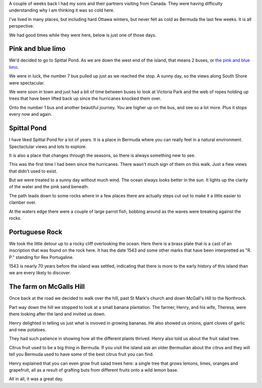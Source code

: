 .. title: Bermudaful Day
.. slug: bermudaful-day
.. date: 2015-03-10 03:35:22 UTC
.. tags: 
.. link: bermuda gardening spittalpond
.. description: A lovely day in Bermuda
.. type: text

A couple of weeks back I had my sons and their partners visiting from
Canada.  They were having difficulty understanding why I am thinking
it was so cold here.  

I've lived in many places, but including hard Ottawa winters, but
never felt as cold as Bermuda the last few weeks.  It is all
perspective. 

We had good times while they were here, below is just one of those
days. 

Pink and blue limo
==================

We'd decided to go to Spittal Pond.  As we are down the west end of
the island, that means 2 buses, or `the pink and blue limo`_.

We were in luck, the number 7 bus pulled up just as we reached the
stop.  A sunny day, so the views along South Shore were spectacular.

We were soon in town and just had a bit of time between buses to look
at Victoria Park and the web of ropes holding up trees that have been
lifted back up since the hurricanes knocked them over.  

Onto the number 1 bus and another beautiful journey.  You are higher
up on the bus, and see so a lot more.  Plus it stops every now and
again.  

Spittal Pond
============
.. image:: ../galleries/SpittalPond/20150221_132114.jpg
    :height: 300
    :width:  400

I have liked Spittal Pond for a lot of years.  It is a place in
Bermuda where you can really feel in a natural environment.
Spectactular views and lots to explore.  

It is also a place that changes through the seasons, so there is
always something new to see. 

This was the first time I had been since the hurricanes.  There wasn't
much sign of them on this walk.  Just a fiew views that didn't used to
exist. 

But we were treated to a sunny day without much wind.  The ocean
always looks better in the sun.  It lights up the clarity of the water
and the pink sand beneath.

The path leads down to some rocks where in a few places there are
actually steps cut out to make it a little easier to clamber over.  

At the waters edge there were a couple of large parrot fish, bobbing
around as the waves were breaking against the rocks.

.. image:: ../galleries/SpittalPond/20150221_140921.jpg
    :height: 300
    :width:  400


Portuguese Rock
=============== 

We took the little detour up to a rocky cliff overlooking the ocean.
Here there is a brass plate that is a cast of an inscription that was
found on the rock here.  It has the date 1543 and some other marks
that have been interpretted as "R. P." standing for Rex Portugaline.

1543 is nearly 70 years before the island was settled, indicating that
there is more to the early history of this island than we are every
likely to discover.

.. image:: ../galleries/SpittalPond/20150221_133042.jpg
    :height: 300
    :width:  400


The farm on McGalls Hill
========================

Once back at the road we decided to walk over the hill, past St Mark's
church and down McGall's Hill to the Northrock.

Part way down the hill we stopped to look at a small banana
plantation.  The farmer, Henry, and his wife, Theresa, were there
looking after the land and invited us down.

Henry delighted in telling us just what is invoved in growing
bananas.  He also showed us onions, giant cloves of garlic and new
potatoes. 

They had such patience in showing how all the different plants
thrived.  Henry also told us about the fruit salad tree.  

Citrus fruit used to be a big thing in Bermuda.  If you visit the
island ask an older Bermudian about the citrus and they will tell you
Bermuda used to have some of the best citrus fruit you can find.

Henry explained that you can even grow fruit salad trees here: a
single tree that grows lemons, limes, oranges and grapefruit, all as a
result of grafting buts from different fruits onto a wild lemon base.

All in all, it was a great day.


.. _Spittal Pond: http://en.wikipedia.org/wiki/Spittal_Pond_Nature_Reserve
.. _the pink and blue limo: the-pink-and-blue-limo.rst
